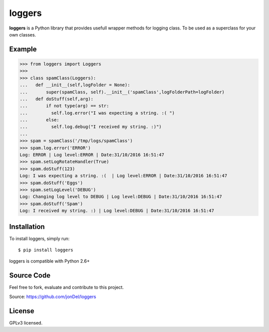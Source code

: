 loggers
===========

**loggers** is a Python library that provides usefull wrapper methods for logging class. To be used as a superclass for your own classes.


Example
--------------------

.. code:: python

  >>> from loggers import Loggers
  >>> 
  >>> class spamClass(Loggers):
  ...   def __init__(self,logFolder = None):
  ...       super(spamClass, self).__init__('spamClass',logFolderPath=logFolder)
  ...   def doStuff(self,arg):
  ...       if not type(arg) == str:
  ...         self.log.error("I was expecting a string. :( ")
  ...       else:
  ...         self.log.debug("I received my string. :)")
  ... 
  >>> spam = spamClass('/tmp/logs/spamClass')
  >>> spam.log.error('ERROR')
  Log: ERROR | Log level:ERROR | Date:31/10/2016 16:51:47
  >>> spam.setLogRotateHandler(True)
  >>> spam.doStuff(123)
  Log: I was expecting a string. :(  | Log level:ERROR | Date:31/10/2016 16:51:47
  >>> spam.doStuff('Eggs')
  >>> spam.setLogLevel('DEBUG')
  Log: Changing log level to DEBUG | Log level:DEBUG | Date:31/10/2016 16:51:47
  >>> spam.doStuff('Spam')
  Log: I received my string. :) | Log level:DEBUG | Date:31/10/2016 16:51:47

Installation
------------

To install loggers, simply run:

::

  $ pip install loggers

loggers is compatible with Python 2.6+

Source Code
-----------

Feel free to fork, evaluate and contribute to this project.

Source: https://github.com/jonDel/loggers

License
-------

GPLv3 licensed.

